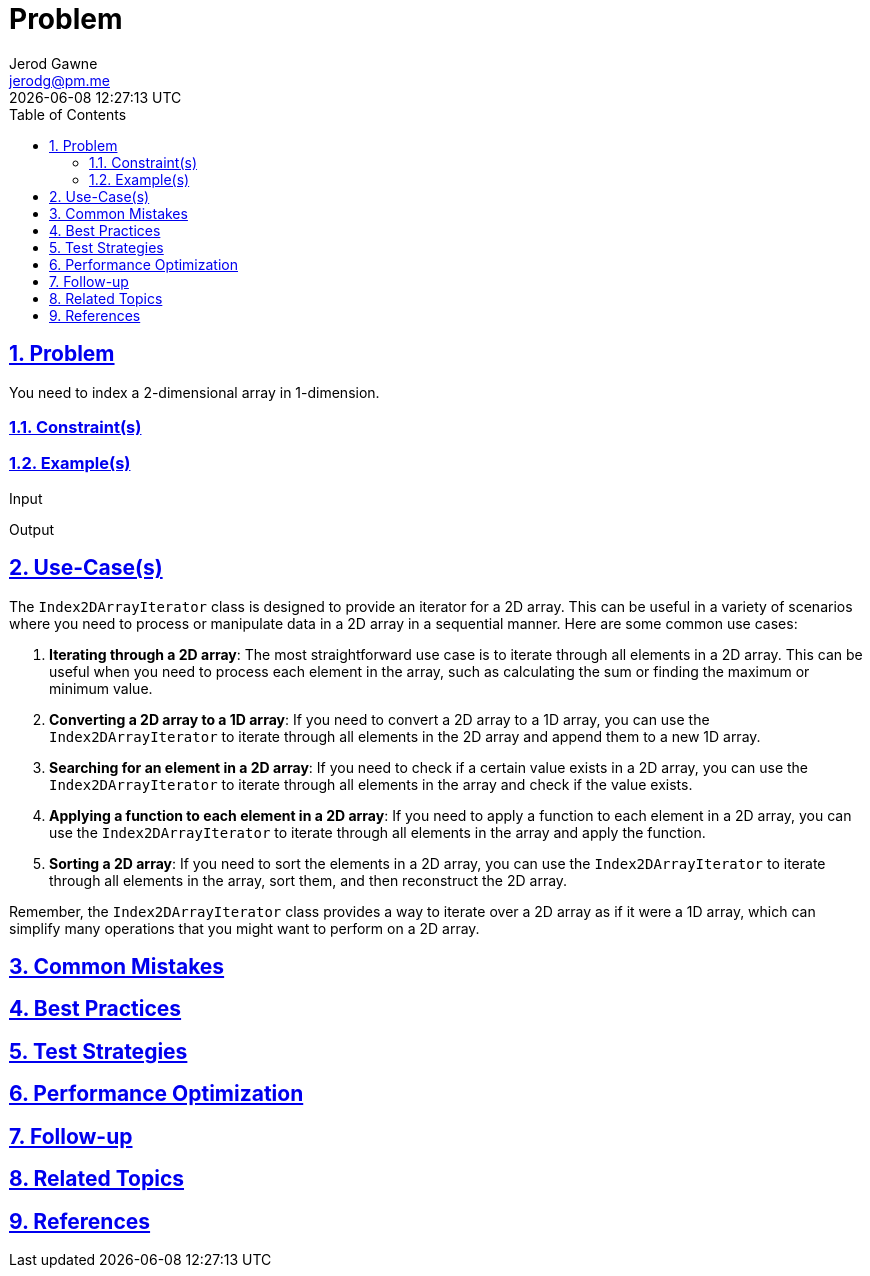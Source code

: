 :doctitle: Problem
:author: Jerod Gawne
:email: jerodg@pm.me
:docdate: 04 January 2024
:revdate: {docdatetime}
:doctype: article
:sectanchors:
:sectlinks:
:sectnums:
:toc:
:icons: font
:imagesdir: ./img
:keywords: problem, python

== Problem
[.lead]
You need to index a 2-dimensional array in 1-dimension.

=== Constraint(s)

=== Example(s)

.Input
[source,python,linenums]
----

----

.Output
[source,python,linenums]
----

----

== Use-Case(s)

The `Index2DArrayIterator` class is designed to provide an iterator for a 2D array.
This can be useful in a variety of scenarios where you need to process or manipulate data in a 2D array in a sequential manner.
Here are some common use cases:

1. **Iterating through a 2D array**: The most straightforward use case is to iterate through all elements in a 2D array.
This can be useful when you need to process each element in the array, such as calculating the sum or finding the maximum or minimum value.

2. **Converting a 2D array to a 1D array**: If you need to convert a 2D array to a 1D array, you can use the `Index2DArrayIterator` to iterate through all elements in the 2D array and append them to a new 1D array.

3. **Searching for an element in a 2D array**: If you need to check if a certain value exists in a 2D array, you can use the `Index2DArrayIterator` to iterate through all elements in the array and check if the value exists.

4. **Applying a function to each element in a 2D array**: If you need to apply a function to each element in a 2D array, you can use the `Index2DArrayIterator` to iterate through all elements in the array and apply the function.

5. **Sorting a 2D array**: If you need to sort the elements in a 2D array, you can use the `Index2DArrayIterator` to iterate through all elements in the array, sort them, and then reconstruct the 2D array.

Remember, the `Index2DArrayIterator` class provides a way to iterate over a 2D array as if it were a 1D array, which can simplify many operations that you might want to perform on a 2D array.

== Common Mistakes

== Best Practices

== Test Strategies

== Performance Optimization

== Follow-up

== Related Topics

== References
